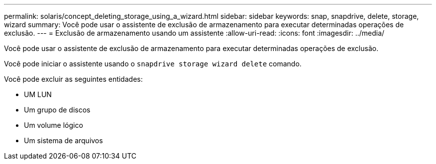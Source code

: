 ---
permalink: solaris/concept_deleting_storage_using_a_wizard.html 
sidebar: sidebar 
keywords: snap, snapdrive, delete, storage, wizard 
summary: Você pode usar o assistente de exclusão de armazenamento para executar determinadas operações de exclusão. 
---
= Exclusão de armazenamento usando um assistente
:allow-uri-read: 
:icons: font
:imagesdir: ../media/


[role="lead"]
Você pode usar o assistente de exclusão de armazenamento para executar determinadas operações de exclusão.

Você pode iniciar o assistente usando o `snapdrive storage wizard delete` comando.

Você pode excluir as seguintes entidades:

* UM LUN
* Um grupo de discos
* Um volume lógico
* Um sistema de arquivos

